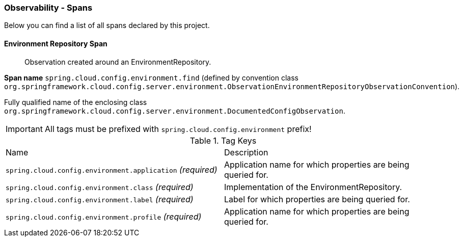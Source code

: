 [[observability-spans]]
=== Observability - Spans

Below you can find a list of all spans declared by this project.

[[observability-spans-environment-repository]]
==== Environment Repository Span

> Observation created around an EnvironmentRepository.

**Span name** `spring.cloud.config.environment.find` (defined by convention class `org.springframework.cloud.config.server.environment.ObservationEnvironmentRepositoryObservationConvention`).

Fully qualified name of the enclosing class `org.springframework.cloud.config.server.environment.DocumentedConfigObservation`.

IMPORTANT: All tags must be prefixed with `spring.cloud.config.environment` prefix!

.Tag Keys
|===
|Name | Description
|`spring.cloud.config.environment.application` _(required)_|Application name for which properties are being queried for.
|`spring.cloud.config.environment.class` _(required)_|Implementation of the EnvironmentRepository.
|`spring.cloud.config.environment.label` _(required)_|Label for which properties are being queried for.
|`spring.cloud.config.environment.profile` _(required)_|Application name for which properties are being queried for.
|===




